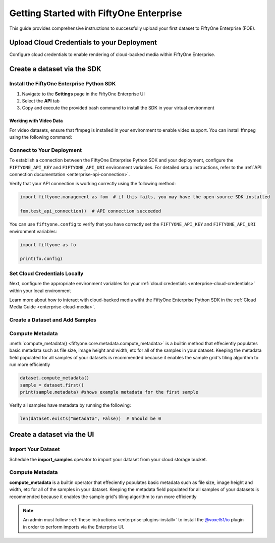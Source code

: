 .. _enterprise-getting-started:

Getting Started with FiftyOne Enterprise
========================================
.. default-role:: code

This guide provides comprehensive instructions to successfully upload your first dataset to FiftyOne Enterprise (FOE).

Upload Cloud Credentials to your Deployment
-------------------------------------------

Configure cloud credentials to enable rendering of cloud-backed media within FiftyOne Enterprise.

.. image:: /images/enterprise/getting_started_cloud_creds.gif
   :alt: getting-started-cloud-creds
   :align: center

Create a dataset via the SDK 
-----------------------------

Install the FiftyOne Enterprise Python SDK
~~~~~~~~~~~~~~~~~~~~~~~~~~~~~~~~~~~~~~~~~~

1. Navigate to the **Settings** page in the FiftyOne Enterprise UI
2. Select the **API** tab  
3. Copy and execute the provided bash command to install the SDK in your virtual environment

.. image:: /images/enterprise/getting_started_install_sdk.gif
   :alt: getting-started-install-sdk
   :align: center

Working with Video Data
^^^^^^^^^^^^^^^^^^^^^^^
For video datasets, ensure that ffmpeg is installed in your environment to enable video support. You can install ffmpeg using the following command:

.. tabs::

   .. tab:: Ubuntu/Debian

      .. code-block:: bash

         sudo apt-get install ffmpeg

   .. tab:: macOS

      .. code-block:: bash

         brew install ffmpeg

   .. tab:: Windows

      .. code-block:: powershell

         # Using Chocolatey
         choco install ffmpeg


Connect to Your Deployment
~~~~~~~~~~~~~~~~~~~~~~~~~~

To establish a connection between the FiftyOne Enterprise Python SDK and your deployment, configure the ``FIFTYONE_API_KEY`` and ``FIFTYONE_API_URI`` environment variables. For detailed setup instructions, refer to the :ref:`API connection documentation <enterprise-api-connection>`.

Verify that your API connection is working correctly using the following method:

.. code-block:: python

   import fiftyone.management as fom  # if this fails, you may have the open-source SDK installed

   fom.test_api_connection()  # API connection succeeded

You can use ``fiftyone.config`` to verify that you have correctly set the ``FIFTYONE_API_KEY`` and ``FIFTYONE_API_URI`` environment variables:

.. code-block:: python

   import fiftyone as fo

   print(fo.config)



Set Cloud Credentials Locally
~~~~~~~~~~~~~~~~~~~~~~~~~~~~~

Next, configure the appropriate environment variables for your :ref:`cloud credentials <enterprise-cloud-credentials>` within your local environment

.. tab-set::

   .. tab-item:: AWS

      Set the following environment variables:

      .. code-block:: bash

         export AWS_ACCESS_KEY_ID=...
         export AWS_SECRET_ACCESS_KEY=...
         export AWS_DEFAULT_REGION=...

   .. tab-item:: GCP

      Set the following environment variable:

      .. code-block:: bash

         export GOOGLE_APPLICATION_CREDENTIALS="/path/to/your/service-account-key.json"

   .. tab-item:: Azure

      Set the following environment variables:

      .. code-block:: bash

         export AZURE_STORAGE_ACCOUNT=...
         export AZURE_STORAGE_KEY=...

   .. tab-item:: MinIO

      Set the following environment variables:

      .. code-block:: bash

         export MINIO_ACCESS_KEY_ID=...
         export MINIO_SECRET_ACCESS_KEY=...
         export MINIO_DEFAULT_REGION=...

Learn more about how to interact with cloud-backed media witht the FiftyOne 
Enterprise Python SDK in the :ref:`Cloud Media Guide <enterprise-cloud-media>`.

Create a Dataset and Add Samples
~~~~~~~~~~~~~~~~~~~~~~~~~~~~~~~~

.. tab-set::

   .. tab-item:: AWS S3

      .. code-block:: python

         import fiftyone as fo
         import fiftyone.core.storage as fos

         s3_files = fos.list_files(dirpath="s3://YOUR_BUCKET/YOUR_PREFIX", abs_path=True)
         dataset = fo.Dataset("YOUR_DATASET")
         samples = []

         for s3_uri in s3_files:
             if s3_uri.lower().endswith(".jpeg"):
                 sample = fo.Sample(filepath=s3_uri)
                 samples.append(sample)

         dataset.add_samples(samples)
         dataset.persistent = True  # will render the dataset in the UI

   .. tab-item:: Google Cloud Storage (GCS)

      .. code-block:: python

         import fiftyone as fo
         import fiftyone.core.storage as fos

         gcs_files = fos.list_files(dirpath="gs://YOUR_BUCKET/YOUR_PREFIX", abs_path=True)
         dataset = fo.Dataset("YOUR_DATASET")
         samples = []

         for gcs_uri in gcs_files:
             if gcs_uri.lower().endswith(".jpeg"):
                 sample = fo.Sample(filepath=gcs_uri)
                 samples.append(sample)

         dataset.add_samples(samples)
         dataset.persistent = True
   .. tab-item:: Azure Blob Storage

      .. code-block:: python

         import fiftyone as fo
         import fiftyone.core.storage as fos

         azure_files = fos.list_files(
             dirpath="https://<storage-account>.blob.core.windows.net/<container>/<prefix>",
             abs_path=True
         )
         dataset = fo.Dataset("YOUR_DATASET")
         samples = []

         for azure_uri in azure_files:
             if azure_uri.lower().endswith(".jpeg"):
                 sample = fo.Sample(filepath=azure_uri)
                 samples.append(sample)

         dataset.add_samples(samples)
         dataset.persistent = True     

   .. tab-item:: MinIO

      .. code-block:: python

         import fiftyone as fo
         import fiftyone.core.storage as fos

         minio_files = fos.list_files(
             dirpath="https://minio.example.com/bucket-name/prefix",
             abs_path=True
         )
         dataset = fo.Dataset("YOUR_DATASET")
         samples = []

         for minio_uri in minio_files:
             if minio_uri.lower().endswith(".jpeg"):
                 sample = fo.Sample(filepath=minio_uri)
                 samples.append(sample)

         dataset.add_samples(samples)
         dataset.persistent = True

   

Compute Metadata
~~~~~~~~~~~~~~~~

:meth:`compute_metadata() <fiftyone.core.metadata.compute_metadata>` is a
builtin method that effeciently populates basic metadata such as file size,
image height and width, etc for all of the samples in your dataset. Keeping the
metadata field populated for all samples of your datasets is recommended
because it enables the sample grid's tiling algorithm to run more efficiently

.. code-block:: python

   dataset.compute_metadata()
   sample = dataset.first()
   print(sample.metadata) #shows example metadata for the first sample

Verify all samples have metadata by running the following:

.. code-block:: python

   len(dataset.exists("metadata", False))  # Should be 0


Create a dataset via the UI 
---------------------------

Import Your Dataset
~~~~~~~~~~~~~~~~~~~
Schedule the **import_samples**  operator to import your dataset from your cloud storage bucket.

.. image:: /images/enterprise/getting_started_import_samples.gif
   :alt: getting-started-install-sdk
   :align: center

Compute Metadata
~~~~~~~~~~~~~~~~
**compute_metadata** is a builtin operator that effeciently populates basic
metadata such as file size, image height and width, etc for all of the samples 
in your dataset. Keeping the metadata field populated for all samples of your
datasets is recommended because it enables the sample grid's tiling algorithm
to run more efficiently

.. image:: /images/enterprise/getting_started_schedule_compute_metadata.gif
   :alt: getting-started-compute-metadata
   :align: center

.. note::

    An admin must follow :ref:`these instructions <enterprise-plugins-install>`
    to install the
    `@voxel51/io <https://github.com/voxel51/fiftyone-plugins/blob/main/plugins/
    io/README.md>`_
    plugin in order to perform imports via the Enterprise UI. 